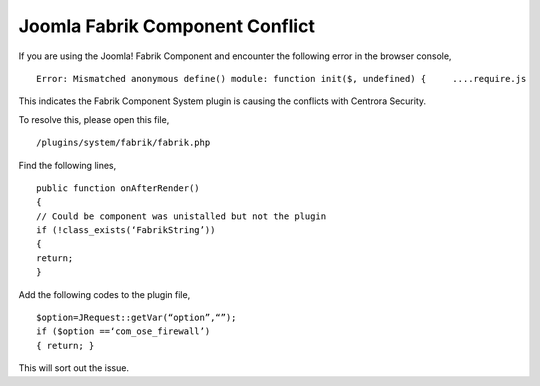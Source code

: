 Joomla Fabrik Component Conflict
*********************************

If you are using the Joomla! Fabrik Component and encounter the following error in the browser console,
::

   Error: Mismatched anonymous define() module: function init($, undefined) {     ....require.js

This indicates the Fabrik Component System plugin is causing the conflicts with Centrora Security.

To resolve this, please open this file,
::

   /plugins/system/fabrik/fabrik.php

Find the following lines,
::

   public function onAfterRender()
   {
   // Could be component was unistalled but not the plugin
   if (!class_exists(‘FabrikString’))
   {
   return;
   }

Add the following codes to the plugin file,
::

   $option=JRequest::getVar(“option”,“”);
   if ($option ==‘com_ose_firewall’)
   { return; }

This will sort out the issue.
